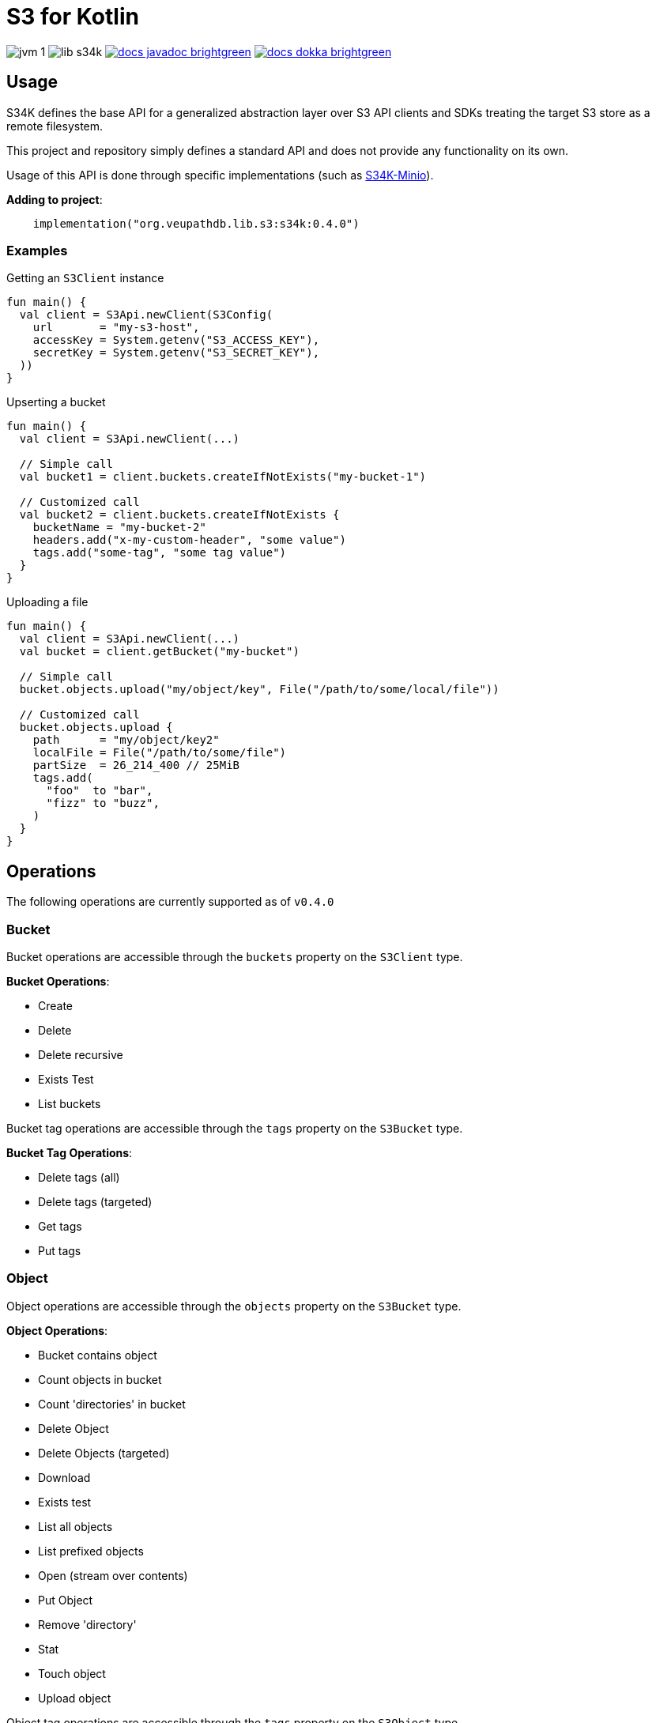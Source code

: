 = S3 for Kotlin
:source-highlighter: highlightjs

image:https://img.shields.io/badge/jvm-1.8-blue[title="Compatible with JVM 1.8"]
image:https://img.shields.io/github/v/release/veupathdb/lib-s34k[title="Version"]
image:https://img.shields.io/badge/docs-javadoc-brightgreen[link="https://veupathdb.github.io/lib-s34k/javadoc"]
image:https://img.shields.io/badge/docs-dokka-brightgreen[link="https://veupathdb.github.io/lib-s34k/dokka"]

////
TODO: Region should only be optional at the client level and in params, buckets
      and objects have a region attached always.

TODO: should the tags field on BucketPutParams be moved to BPTagPutParams? Yes

TODO: Object put retention
TODO: Object put legal hold
TODO: Object put user meta
TODO: object put SSE

TODO: Version IDs

TODO: ObjectWriteOperation `tags` field should be moved down to subtypes as tags
      are not always set.

TODO: Bucket.exists method?

TODO: enable/disable legal hold

TODO: retention periods

TODO: get all tags params

TODO: param configuration functions (such as `callback(action: () -> Unit)` that
      create a more dsl like vibe
////

== Usage

S34K defines the base API for a generalized abstraction layer over S3 API clients and SDKs treating the target S3 store
as a remote filesystem.

This project and repository simply defines a standard API and does not provide any functionality on its own.

Usage of this API is done through specific implementations (such as
https://github.com/VEuPathDB/lib-s34k-minio[S34K-Minio]).

.*Adding to project*:
[source, kotlin]
----
    implementation("org.veupathdb.lib.s3:s34k:0.4.0")
----

=== Examples

.Getting an `S3Client` instance
[source, kotlin]
----
fun main() {
  val client = S3Api.newClient(S3Config(
    url       = "my-s3-host",
    accessKey = System.getenv("S3_ACCESS_KEY"),
    secretKey = System.getenv("S3_SECRET_KEY"),
  ))
}
----

.Upserting a bucket
[source, kotlin]
----
fun main() {
  val client = S3Api.newClient(...)

  // Simple call
  val bucket1 = client.buckets.createIfNotExists("my-bucket-1")

  // Customized call
  val bucket2 = client.buckets.createIfNotExists {
    bucketName = "my-bucket-2"
    headers.add("x-my-custom-header", "some value")
    tags.add("some-tag", "some tag value")
  }
}
----

.Uploading a file
[source, kotlin]
----
fun main() {
  val client = S3Api.newClient(...)
  val bucket = client.getBucket("my-bucket")

  // Simple call
  bucket.objects.upload("my/object/key", File("/path/to/some/local/file"))

  // Customized call
  bucket.objects.upload {
    path      = "my/object/key2"
    localFile = File("/path/to/some/file")
    partSize  = 26_214_400 // 25MiB
    tags.add(
      "foo"  to "bar",
      "fizz" to "buzz",
    )
  }
}
----


== Operations

The following operations are currently supported as of `v0.4.0`

=== Bucket

Bucket operations are accessible through the `buckets` property on the `S3Client` type.

.*Bucket Operations*:
* Create
* Delete
* Delete recursive
* Exists Test
* List buckets

Bucket tag operations are accessible through the `tags` property on the `S3Bucket` type.

.*Bucket Tag Operations*:
* Delete tags (all)
* Delete tags (targeted)
* Get tags
* Put tags



=== Object

Object operations are accessible through the `objects` property on the `S3Bucket` type.

.*Object Operations*:
* Bucket contains object
* Count objects in bucket
* Count 'directories' in bucket
* Delete Object
* Delete Objects (targeted)
* Download
* Exists test
* List all objects
* List prefixed objects
* Open (stream over contents)
* Put Object
* Remove 'directory'
* Stat
* Touch object
* Upload object

Object tag operations are accessible through the `tags` property on the `S3Object` type.

.*Object Tag Operations*:
* Delete Tags (all)
* Delete Tags (targeted)
* Get Tags
* Put Tags
